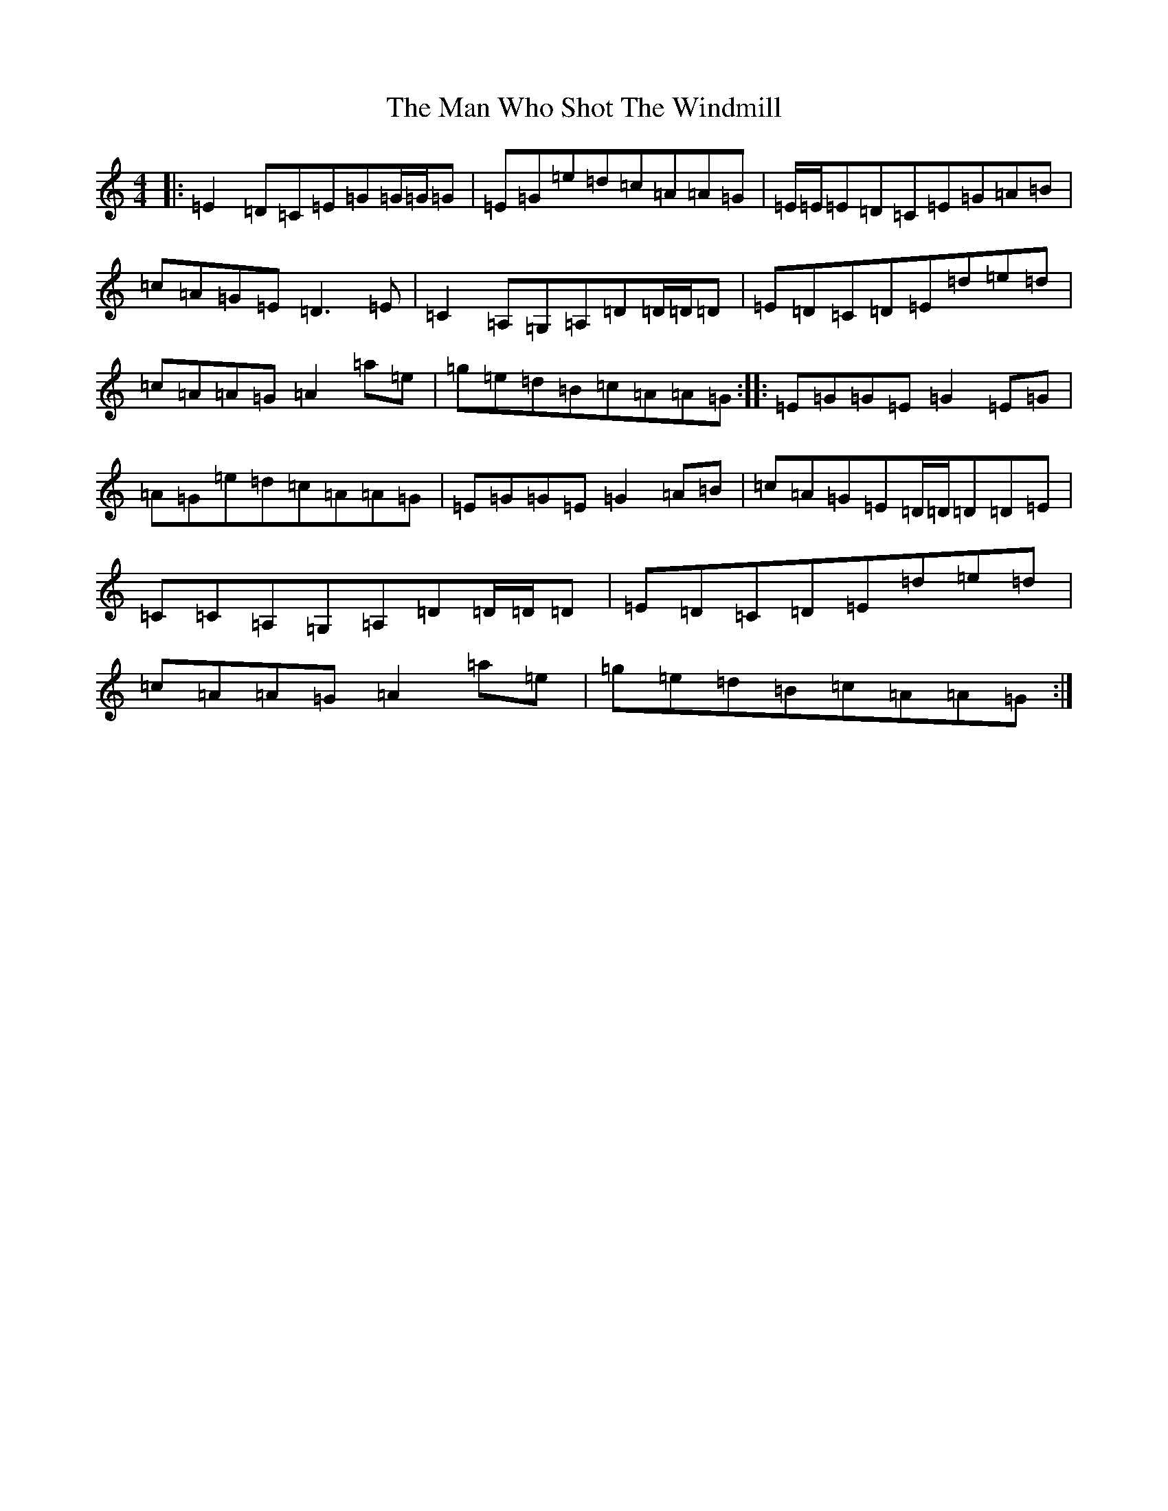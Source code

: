 X: 13360
T: Man Who Shot The Windmill, The
S: https://thesession.org/tunes/6355#setting6355
Z: D Major
R: reel
M: 4/4
L: 1/8
K: C Major
|:=E2=D=C=E=G=G/2=G/2=G|=E=G=e=d=c=A=A=G|=E/2=E/2=E=D=C=E=G=A=B|=c=A=G=E=D3=E|=C2=A,=G,=A,=D=D/2=D/2=D|=E=D=C=D=E=d=e=d|=c=A=A=G=A2=a=e|=g=e=d=B=c=A=A=G:||:=E=G=G=E=G2=E=G|=A=G=e=d=c=A=A=G|=E=G=G=E=G2=A=B|=c=A=G=E=D/2=D/2=D=D=E|=C=C=A,=G,=A,=D=D/2=D/2=D|=E=D=C=D=E=d=e=d|=c=A=A=G=A2=a=e|=g=e=d=B=c=A=A=G:|